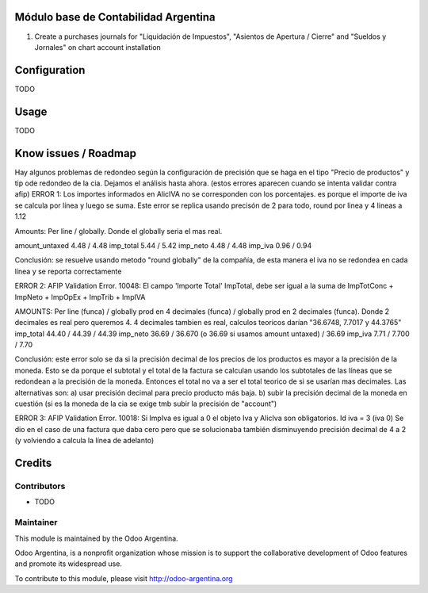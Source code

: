 .. image:: https://img.shields.io/badge/licence-AGPL--3-blue.svg
    :alt: License

Módulo base de Contabilidad Argentina
=====================================

#. Create a purchases journals for "Liquidación de Impuestos", "Asientos de Apertura / Cierre" and "Sueldos y Jornales" on chart account installation

Configuration
=============

TODO

Usage
=====

TODO

Know issues / Roadmap
=====================

Hay algunos problemas de redondeo según la configuración de precisión que se haga en el tipo "Precio de productos" y tip ode redondeo de la cia. Dejamos el análisis hasta ahora. (estos errores aparecen cuando se intenta validar contra afip)
ERROR 1: Los importes informados en AlicIVA no se corresponden con los porcentajes. es porque el importe de iva se calcula por línea y luego se suma. Este error se replica usando precisón de 2 para todo, round por linea y 4 lineas a 1.12

Amounts: Per line / globally. Donde el globally seria el mas real.

amount_untaxed 4.48 / 4.48
imp_total 5.44 / 5.42
imp_neto 4.48 / 4.48
imp_iva 0.96 / 0.94

Conclusión: se resuelve usando metodo "round globally" de la compañía, de esta manera el iva no se redondea en cada línea y se reporta correctamente

ERROR 2: AFIP Validation Error. 10048: El campo 'Importe Total' ImpTotal, debe ser igual a la suma de ImpTotConc + ImpNeto + ImpOpEx + ImpTrib + ImpIVA

AMOUNTS: Per line (funca) / globally prod en 4 decimales (funca) / globally prod en 2 decimales (funca). Donde 2 decimales es real pero queremos 4. 4 decimales tambien es real, calculos teoricos darían "36.6748, 7.7017 y 44.3765"
imp_total 44.40 / 44.39 / 44.39
imp_neto 36.69 / 36.670 (o 36.69 si usamos amount untaxed) / 36.69
imp_iva 7.71 / 7.700 / 7.70

Conclusión: este error solo se da si la precisión decimal de los precios de los productos es mayor a la precisión de la moneda. Esto se da porque el subtotal y el total de la factura se calculan usando los subtotales de las líneas que se redondean a la precisión de la moneda. Entonces el total no va a ser el total teorico de si se usarían mas decimales. Las alternativas son: a) usar precisión decimal para precio producto más baja. b) subir la precisión decimal de la moneda en cuestión (si es la moneda de la cia se exige tmb subir la precisión de "account")

ERROR 3: AFIP Validation Error. 10018: Si ImpIva es igual a 0 el objeto Iva y AlicIva son obligatorios. Id iva = 3 (iva 0)
Se dio en el caso de una factura que daba cero pero que se solucionaba también disminuyendo precisión decimal de 4 a 2 (y volviendo a calcula la línea de adelanto)

Credits
=======

Contributors
------------

* TODO

Maintainer
----------

.. image:: http://odoo-argentina.org/logo.png
   :alt: Odoo Argentina
   :target: http://odoo-argentina.org

This module is maintained by the Odoo Argentina.

Odoo Argentina, is a nonprofit organization whose
mission is to support the collaborative development of Odoo features and
promote its widespread use.

To contribute to this module, please visit http://odoo-argentina.org
